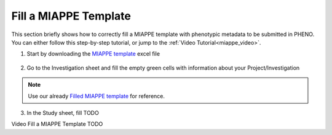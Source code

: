 .. _miappe_template:

Fill a MIAPPE Template
======================

| This section briefly shows how to correctly fill a MIAPPE template with phenotypic metadata to be submitted in PHENO.
| You can either follow this step-by-step tutorial, or jump to the :ref:`Video Tutorial<miappe_video>`.

1. Start by downloading the `MIAPPE template <https://github.com/MIAPPE/MIAPPE/raw/master/MIAPPE_Checklist-Data-Model-v1.1/MIAPPE_templates/MIAPPEv1.1_training_spreadsheet.xlsx>`_ excel file

.. figure:: /images/Miappe_template.png
   :scale: 50%

2. Go to the Investigation sheet and fill the empty green cells with information about your Project/Investigation

.. note::
    Use our already `Filled MIAPPE template <https://docs.google.com/spreadsheets/d/1_m-XS7KS-xt76Rl8rvzvCmrwdpqH5oIp/edit#gid=615880277>`_ for reference.

3. In the Study sheet, fill TODO

.. _miappe_video::

| Video Fill a MIAPPE Template TODO

